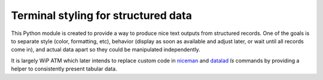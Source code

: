 Terminal styling for structured data
------------------------------------

This Python module is created to provide a way to produce nice text
outputs from structured records.  One of the goals is to separate
style (color, formatting, etc), behavior (display as soon as available
and adjust later, or wait until all records come in), and actual data
apart so they could be manipulated independently.

It is largely WiP ATM which later intends to replace custom code in
`niceman <http://niceman.repronim.org>`_ and
`datalad <http://datalad.org>`_ `ls` commands by providing a helper to
consistently present tabular data.
